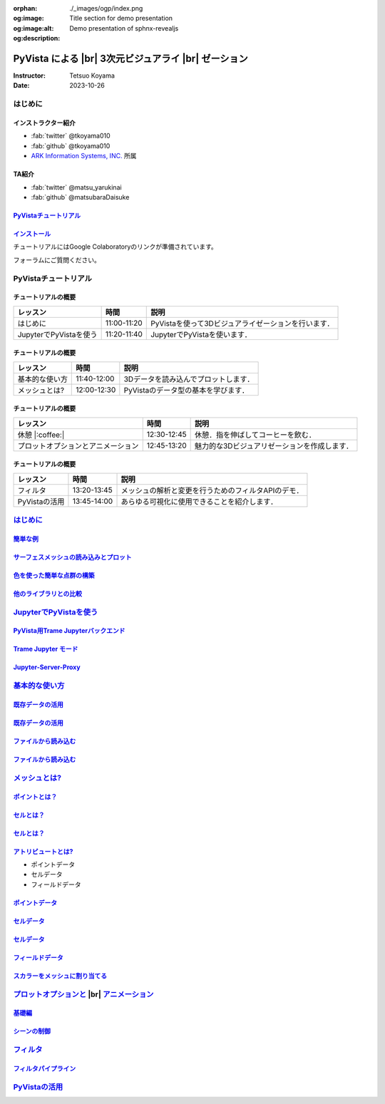 :orphan:
:og:image: ./_images/ogp/index.png
:og:image:alt: Title section for demo presentation
:og:description: Demo presentation of sphnx-revealjs

.. |br| raw:: html

   <br>

=========================================================
**PyVista** による |br| 3次元ビジュアライ |br| ゼーション
=========================================================

:Instructor: Tetsuo Koyama
:Date: 2023-10-26

はじめに
========

インストラクター紹介
--------------------

* :fab:`twitter` @tkoyama010
* :fab:`github` @tkoyama010
* `ARK Information Systems, INC. <https://www.ark-info-sys.co.jp/>`_ 所属

TA紹介
------

* :fab:`twitter` @matsu_yarukinai
* :fab:`github` @matsubaraDaisuke

`PyVistaチュートリアル <https://pyvista.github.io/pyvista-tutorial-ja/index.html>`_
-----------------------------------------------------------------------------------

.. tab-set::

   .. tab-item:: JupyterLab

      .. raw:: html

         <video width="100%" height="auto" controls autoplay muted>
           <source src="_static/pyvista_jupyterlab_demo.mp4" type="video/mp4">
           Your browser does not support the video tag.
         </video>

   .. tab-item:: IPython

      .. raw:: html

         <video width="100%" height="auto" controls autoplay muted>
           <source src="_static/pyvista_ipython_demo.mp4" type="video/mp4">
           Your browser does not support the video tag.
         </video>

`インストール <https://pyvista.github.io/pyvista-tutorial-ja/getting-started.html>`_
------------------------------------------------------------------------------------

チュートリアルにはGoogle Colaboratoryのリンクが準備されています。

.. raw:: html

    <center>
      <a target="_blank" href="https://colab.research.google.com/github/pyvista/pyvista-tutorial/blob/gh-pages/notebooks/tutorial/00_intro/a_basic.ipynb">
        <img src="https://colab.research.google.com/assets/colab-badge.svg" alt="Open In Colab"/ width="300px">
      </a>
    </center>

フォーラムにご質問ください。

.. raw:: html

    <center>
      <a target="_blank" href="https://github.com/pyvista/pyvista/discussions">
        <img src="https://img.shields.io/badge/GitHub-Discussions-green?logo=github" alt="Open In Colab"/ width="300px">
      </a>
    </center>

PyVistaチュートリアル
=====================

チュートリアルの概要
--------------------

+--------------------------------------+-----------------+-----------------------------------------------------+
| **レッスン**                         | **時間**        | **説明**                                            |
+--------------------------------------+-----------------+-----------------------------------------------------+
| はじめに                             | 11:00-11:20     | PyVistaを使って3Dビジュアライゼーションを行います． |
+--------------------------------------+-----------------+-----------------------------------------------------+
| JupyterでPyVistaを使う               | 11:20-11:40     | JupyterでPyVistaを使います．                        |
+--------------------------------------+-----------------+-----------------------------------------------------+

チュートリアルの概要
--------------------

+--------------------------------------+-----------------+-----------------------------------------------------+
| **レッスン**                         | **時間**        | **説明**                                            |
+--------------------------------------+-----------------+-----------------------------------------------------+
| 基本的な使い方                       | 11:40-12:00     | 3Dデータを読み込んでプロットします．                |
+--------------------------------------+-----------------+-----------------------------------------------------+
| メッシュとは?                        | 12:00-12:30     | PyVistaのデータ型の基本を学びます．                 |
+--------------------------------------+-----------------+-----------------------------------------------------+

チュートリアルの概要
--------------------

+--------------------------------------+-----------------+-----------------------------------------------------+
| **レッスン**                         | **時間**        | **説明**                                            |
+--------------------------------------+-----------------+-----------------------------------------------------+
| 休憩 |:coffee:|                      | 12:30-12:45     | 休憩．指を伸ばしてコーヒーを飲む．                  |
+--------------------------------------+-----------------+-----------------------------------------------------+
| プロットオプションとアニメーション   | 12:45-13:20     | 魅力的な3Dビジュアリゼーションを作成します．        |
+--------------------------------------+-----------------+-----------------------------------------------------+

チュートリアルの概要
--------------------

+--------------------------------------+-----------------+-----------------------------------------------------+
| **レッスン**                         | **時間**        | **説明**                                            |
+--------------------------------------+-----------------+-----------------------------------------------------+
| フィルタ                             | 13:20-13:45     | メッシュの解析と変更を行うためのフィルタAPIのデモ． |
+--------------------------------------+-----------------+-----------------------------------------------------+
| PyVistaの活用                        | 13:45-14:00     | あらゆる可視化に使用できることを紹介します．        |
+--------------------------------------+-----------------+-----------------------------------------------------+

`はじめに <https://pyvista.github.io/pyvista-tutorial-ja/tutorial/00_intro/index.html>`_
========================================================================================

`簡単な例 <https://pyvista.github.io/pyvista-tutorial-ja/tutorial/00_intro/index.html#brief-examples>`_
-------------------------------------------------------------------------------------------------------

`サーフェスメッシュの読み込みとプロット <https://pyvista.github.io/pyvista-tutorial-ja/tutorial/00_intro/index.html#read-and-plot-a-surface-mesh>`_
---------------------------------------------------------------------------------------------------------------------------------------------------

.. revealjs-code-block:: python
   :data-line-numbers: 1|3|4

   from pyvista import examples

   mesh = examples.download_bunny()
   mesh.plot(cpos='xy')

.. image:: https://pyvista.github.io/pyvista-tutorial-ja/_images/index_1_0.png

`色を使った簡単な点群の構築 <https://pyvista.github.io/pyvista-tutorial-ja/tutorial/00_intro/index.html#construct-a-simple-point-cloud-with-color>`_
----------------------------------------------------------------------------------------------------------------------------------------------------

.. revealjs-code-block:: python
   :data-line-numbers: 1|2|3|4|5

   import pyvista as pv
   import numpy as np
   points = np.random.random((1000, 3))
   pc = pv.PolyData(points)
   pc.plot(scalars=points[:, 2], point_size=5.0, cmap='jet')

.. image:: https://pyvista.github.io/pyvista-tutorial-ja/_images/index_2_0.png

`他のライブラリとの比較 <https://pyvista.github.io/pyvista-tutorial-ja/tutorial/00_intro/index.html#how-other-libraries-compare>`_
----------------------------------------------------------------------------------------------------------------------------------

.. tab-set::

   .. tab-item:: vtk

      .. image:: https://miro.medium.com/max/1400/1*B3aEPDxSvgR6Giyh4I4a2w.jpeg
         :alt: VTK
         :width: 70%


   .. tab-item:: ParaView

      .. image:: https://www.kitware.com/main/wp-content/uploads/2018/11/ParaView-5.6.png
         :alt: ParaView
         :width: 70%

   .. tab-item:: vedo

      .. image:: https://user-images.githubusercontent.com/32848391/80292484-50757180-8757-11ea-841f-2c0c5fe2c3b4.jpg
         :alt: vedo
         :width: 70%

   .. tab-item:: Mayavi

      .. image:: https://viscid-hub.github.io/Viscid-docs/docs/dev/_images/mvi-000.png
         :alt: mayavi
         :width: 70%

`JupyterでPyVistaを使う <https://pyvista.github.io/pyvista-tutorial-ja/tutorial/00_jupyter/index.html>`_
========================================================================================================

.. image:: https://pyvista.github.io/pyvista-tutorial-ja/_images/jupyter.png
   :alt: jupyter
   :width: 70%

`PyVista用Trame Jupyterバックエンド <https://pyvista.github.io/pyvista-tutorial-ja/tutorial/00_jupyter/index.html#trame-jupyter-backend-for-pyvista>`_
------------------------------------------------------------------------------------------------------------------------------------------------------

`Trame Jupyter モード <https://pyvista.github.io/pyvista-tutorial-ja/tutorial/00_jupyter/index.html#trame-jupyter-modes>`_
--------------------------------------------------------------------------------------------------------------------------

`Jupyter-Server-Proxy <https://pyvista.github.io/pyvista-tutorial-ja/tutorial/00_jupyter/index.html#jupyter-server-proxy>`_
---------------------------------------------------------------------------------------------------------------------------


`基本的な使い方 <https://pyvista.github.io/pyvista-tutorial-ja/tutorial/01_basic/index.html>`_
==============================================================================================

`既存データの活用 <https://pyvista.github.io/pyvista-tutorial-ja/tutorial/01_basic/index.html#using-existing-data>`_
--------------------------------------------------------------------------------------------------------------------

.. revealjs-code-block:: python
   :data-line-numbers: 1-3|1|2|3|5-12|5|6|7|8|9|10|11|12|1-12

   >>> from pyvista import examples
   >>> dataset = examples.download_saddle_surface()
   >>> dataset

   PolyData (..............)
     N Cells:    5131
     N Points:   2669
     N Strips:   0
     X Bounds:   -2.001e+01, 2.000e+01
     Y Bounds:   -6.480e-01, 4.024e+01
     Z Bounds:   -6.093e-01, 1.513e+01
     N Arrays:   0

`既存データの活用 <https://pyvista.github.io/pyvista-tutorial-ja/tutorial/01_basic/index.html#using-existing-data>`_
--------------------------------------------------------------------------------------------------------------------

.. revealjs-code-block:: python
   :data-line-numbers: 1

   >>> dataset.plot(color='tan')

.. image:: https://pyvista.github.io/pyvista-tutorial-ja/_images/index_2_01.png
   :alt: using-existing-data
   :width: 70%

`ファイルから読み込む <https://pyvista.github.io/pyvista-tutorial-ja/tutorial/01_basic/index.html#read-from-a-file>`_
---------------------------------------------------------------------------------------------------------------------

.. revealjs-code-block:: python
   :data-line-numbers: 1-3|1|2|3|5-13|5|6|7|8|9|10|11|12|13|1-13

   >>> import pyvista as pv
   >>> dataset = pv.read('ironProt.vtk')
   >>> dataset

   ImageData (..............)
     N Cells:      300763
     N Points:     314432
     X Bounds:     0.000e+00, 6.700e+01
     Y Bounds:     0.000e+00, 6.700e+01
     Z Bounds:     0.000e+00, 6.700e+01
     Dimensions:   68, 68, 68
     Spacing:      1.000e+00, 1.000e+00, 1.000e+00
     N Arrays:     1

`ファイルから読み込む <https://pyvista.github.io/pyvista-tutorial-ja/tutorial/01_basic/index.html#read-from-a-file>`_
---------------------------------------------------------------------------------------------------------------------

.. revealjs-code-block:: python
   :data-line-numbers: 1

   >>> dataset.plot(volume=True)

.. image:: https://pyvista.github.io/pyvista-tutorial-ja/_images/index_6_0.png
   :alt: read-from-a-file
   :width: 70%

`メッシュとは? <https://pyvista.github.io/pyvista-tutorial-ja/tutorial/02_mesh/index.html>`_
============================================================================================

`ポイントとは？ <https://pyvista.github.io/pyvista-tutorial-ja/tutorial/02_mesh/index.html#what-is-a-point>`_
-------------------------------------------------------------------------------------------------------------

.. revealjs-code-block:: python
   :data-line-numbers: 1-3|1|2|3|1-3

   >>> points = np.random.rand(100, 3)
   >>> mesh = pv.PolyData(points)
   >>> mesh.plot(point_size=10, style='points', color='tan')

.. image:: https://pyvista.github.io/pyvista-tutorial-ja/_images/index_1_01.png
   :alt: what-is-a-point
   :width: 70%

`セルとは？ <https://pyvista.github.io/pyvista-tutorial-ja/tutorial/02_mesh/index.html#what-is-a-cell>`_
--------------------------------------------------------------------------------------------------------

.. revealjs-code-block:: python
   :data-line-numbers: 1-14

   >>> mesh = examples.load_hexbeam()

   >>> pl = pv.Plotter()
   >>> pl.add_mesh(mesh, show_edges=True, color='white')
   >>> pl.add_points(mesh.points, color='red', point_size=20)

   >>> single_cell = mesh.extract_cells(mesh.n_cells - 1)
   >>> pl.add_mesh(single_cell, color='pink', edge_color='blue',
   ...             line_width=5, show_edges=True)
 
   >>> pl.camera_position = [(6.20, 3.00, 7.50),
   >>>                       (0.16, 0.13, 2.65),
   >>>                       (-0.28, 0.94, -0.21)]
   >>> pl.show()

`セルとは？ <https://pyvista.github.io/pyvista-tutorial-ja/tutorial/02_mesh/index.html#what-is-a-cell>`_
--------------------------------------------------------------------------------------------------------

.. image:: https://pyvista.github.io/pyvista-tutorial-ja/_images/index_4_01.png
   :alt: what-is-a-cell
   :width: 70%

`アトリビュートとは? <https://pyvista.github.io/pyvista-tutorial-ja/tutorial/02_mesh/index.html#what-are-attributes>`_
----------------------------------------------------------------------------------------------------------------------

- ポイントデータ
- セルデータ
- フィールドデータ

`ポイントデータ <https://pyvista.github.io/pyvista-tutorial-ja/tutorial/02_mesh/index.html#point-data>`_
--------------------------------------------------------------------------------------------------------

.. revealjs-code-block:: python
   :data-line-numbers: 1-2

   >>> mesh.point_data['my point values'] = np.arange(mesh.n_points)
   >>> mesh.plot(scalars='my point values', cpos=cpos, show_edges=True)

.. image:: https://pyvista.github.io/pyvista-tutorial-ja/_images/index_5_0.png
   :alt: point-data
   :width: 70%

`セルデータ <https://pyvista.github.io/pyvista-tutorial-ja/tutorial/02_mesh/index.html#cell-data>`_
---------------------------------------------------------------------------------------------------

.. revealjs-code-block:: python
   :data-line-numbers: 1-2

   >>> mesh.cell_data['my cell values'] = np.arange(mesh.n_cells)
   >>> mesh.plot(scalars='my cell values', cpos=cpos, show_edges=True)

.. image:: https://pyvista.github.io/pyvista-tutorial-ja/_images/index_6_01.png
   :alt: cell-data
   :width: 70%

`セルデータ <https://pyvista.github.io/pyvista-tutorial-ja/tutorial/02_mesh/index.html#cell-data>`_
---------------------------------------------------------------------------------------------------

.. revealjs-code-block:: python
   :data-line-numbers: 1-6

   >>> uni = examples.load_uniform()
   >>> pl = pv.Plotter(shape=(1, 2), border=False)
   >>> pl.add_mesh(uni, scalars='Spatial Point Data', show_edges=True)
   >>> pl.subplot(0, 1)
   >>> pl.add_mesh(uni, scalars='Spatial Cell Data', show_edges=True)
   >>> pl.show()

.. image:: https://pyvista.github.io/pyvista-tutorial-ja/_images/index-1_00_001.png
   :alt: cell-data
   :width: 70%

`フィールドデータ <https://pyvista.github.io/pyvista-tutorial-ja/tutorial/02_mesh/index.html#field-data>`_
----------------------------------------------------------------------------------------------------------

`スカラーをメッシュに割り当てる <https://pyvista.github.io/pyvista-tutorial-ja/tutorial/02_mesh/index.html#assigning-scalars-to-a-mesh>`_
-----------------------------------------------------------------------------------------------------------------------------------------

`プロットオプションと <https://pyvista.github.io/pyvista-tutorial-ja/tutorial/03_figures/index.html>`_  |br| `アニメーション <https://pyvista.github.io/pyvista-tutorial-ja/tutorial/03_figures/index.html>`_
=============================================================================================================================================================================================================

`基礎編 <https://pyvista.github.io/pyvista-tutorial-ja/tutorial/03_figures/index.html#the-basics>`_
---------------------------------------------------------------------------------------------------

`シーンの制御 <https://pyvista.github.io/pyvista-tutorial-ja/tutorial/03_figures/index.html#controlling-the-scene>`_
--------------------------------------------------------------------------------------------------------------------

`フィルタ <https://pyvista.github.io/pyvista-tutorial-ja/tutorial/04_filters/index.html>`_
==========================================================================================

`フィルタパイプライン <https://pyvista.github.io/pyvista-tutorial-ja/tutorial/04_filters/index.html#filter-pipeline>`_
----------------------------------------------------------------------------------------------------------------------

`PyVistaの活用 <https://pyvista.github.io/pyvista-tutorial-ja/tutorial/05_action/index.html>`_
==============================================================================================
